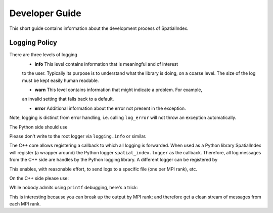 Developer Guide
===============

This short guide contains information about the development process
of SpatialIndex.

Logging Policy
--------------
There are three levels of logging
  * **info** This level contains information that is meaningful and of interest
  to the user. Typically its purpose is to understand what the library is doing,
  on a coarse level. The size of the log must be kept easily human readable.

  * **warn** This level contains information that might indicate a problem. For example,
  an invalid setting that falls back to a default.

  * **error** Additional information about the error not present in the exception.

Note, logging is distinct from error handling, i.e. calling ``log_error`` will not
throw an exception automatically.

The Python side should use 

.. code-block: python

    import spatial_index

    spatial_index.logger.info("Hi, let's get started.")
    spatial_index.logger.warning("This is how to log warnings.")

    spatial_index.logger.error(
        "For demonstration purposes we will raise and exception now."
    )
    raise ValueError("Mysterious error.")

Please don't write to the root logger via ``logging.info`` or similar.

The C++ core allows registering a callback to which all logging is forwarded.
When used as a Python library SpatialIndex will register (a wrapper around) the
Python logger ``spatial_index.logger`` as the callback. Therefore, all log
messages from the C++ side are handles by the Python logging library. A different
logger can be registered by

.. code-block: python

    spatial_index.register_logger(some_other_logger)



This enables, with reasonable effort, to send logs to a specific file (one per
MPI rank), etc.

On the C++ side please use:

.. code-block: c++

    #include <spatial_index/logging.hpp>

    namespace spatial_index {
       log_info("Hello!");
       log_info(boost::format("Hello %s!") % "Alice");

       log_warn("This might not be as intended.");

       log_error("oops.");
       raise std::runtime_error("tja.");
    }


While nobody admits using ``printf`` debugging, here's a trick:

.. code-block: c++

    #include <spatial_index/logging.hpp>

    SI_LOG_DEBUG("bla....");
    SI_LOG_DEBUG_IF(
        i == 42,
        boost::format("%d: %e %e) % i % x % y)
    );

This is interesting because you can break up the output by MPI rank; and
therefore get a clean stream of messages from each MPI rank.
